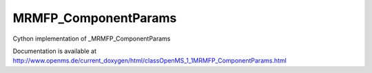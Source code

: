 MRMFP_ComponentParams
=====================

.. py:class:: MRMFP_ComponentParams


   Bases: :py:class:`object`


Cython implementation of _MRMFP_ComponentParams


Documentation is available at http://www.openms.de/current_doxygen/html/classOpenMS_1_1MRMFP_ComponentParams.html




.. py:attribute:: MRMFP_ComponentParams.component_group_name




.. py:attribute:: MRMFP_ComponentParams.component_name




.. py:attribute:: MRMFP_ComponentParams.params




